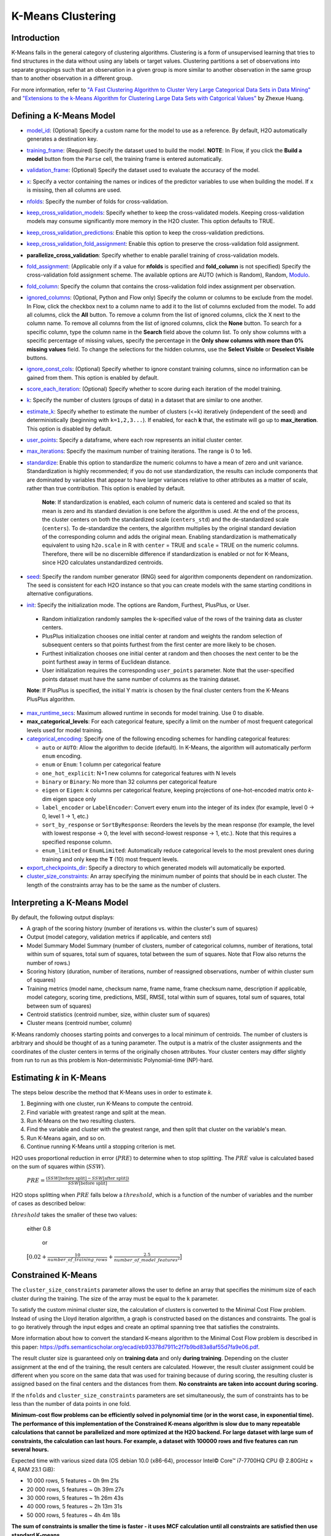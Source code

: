 .. _kmeans:

K-Means Clustering
------------------

Introduction
~~~~~~~~~~~~

K-Means falls in the general category of clustering algorithms. Clustering is a form of unsupervised learning that tries to find structures in the data without using any labels or target values. Clustering partitions a set of observations into separate groupings such that an observation in a given group is more similar to another observation in the same group than to another observation in a different group.

For more information, refer to `"A Fast Clustering Algorithm to Cluster Very Large Categorical Data Sets in Data Mining" <http://citeseerx.ist.psu.edu/viewdoc/download?doi=10.1.1.134.83&rep=rep1&type=pdf>`__ and `"Extensions to the k-Means Algorithm for Clustering Large Data Sets with Catgorical Values" <http://citeseerx.ist.psu.edu/viewdoc/download?doi=10.1.1.15.4028&rep=rep1&type=pdf>`__ by Zhexue Huang. 

Defining a K-Means Model
~~~~~~~~~~~~~~~~~~~~~~~~

-  `model_id <algo-params/model_id.html>`__: (Optional) Specify a custom name for the model to use as
   a reference. By default, H2O automatically generates a destination
   key.

-  `training_frame <algo-params/training_frame.html>`__: (Required) Specify the dataset used to build the
   model. **NOTE**: In Flow, if you click the **Build a model** button from the
   ``Parse`` cell, the training frame is entered automatically.

-  `validation_frame <algo-params/validation_frame.html>`__: (Optional) Specify the dataset used to evaluate
   the accuracy of the model.

-  `x <algo-params/x.html>`__: Specify a vector containing the names or indices of the predictor variables to use when building the model. If ``x`` is missing, then all columns are used.

-  `nfolds <algo-params/nfolds.html>`__: Specify the number of folds for cross-validation.

-  `keep_cross_validation_models <algo-params/keep_cross_validation_models.html>`__: Specify whether to keep the cross-validated models. Keeping cross-validation models may consume significantly more memory in the H2O cluster. This option defaults to TRUE.

-  `keep_cross_validation_predictions <algo-params/keep_cross_validation_predictions.html>`__: Enable this option to keep the
   cross-validation predictions.

-  `keep_cross_validation_fold_assignment <algo-params/keep_cross_validation_fold_assignment.html>`__: Enable this option to preserve the cross-validation fold assignment.

-  **parallelize_cross_validation**: Specify whether to enable parallel training of cross-validation models.

-  `fold_assignment <algo-params/fold_assignment.html>`__: (Applicable only if a value for **nfolds** is specified and **fold_column** is not specified) Specify the cross-validation fold assignment scheme. The available options are AUTO (which is Random), Random, `Modulo <https://en.wikipedia.org/wiki/Modulo_operation>`__.

-  `fold_column <algo-params/fold_column.html>`__: Specify the column that contains the cross-validation fold index assignment per observation.

-  `ignored_columns <algo-params/ignored_columns.html>`__: (Optional, Python and Flow only) Specify the column or columns to be exclude from the model. In Flow, click the checkbox next to a column name to add it to the list of columns excluded from the model. To add all columns, click the **All** button. To remove a column from the list of ignored columns, click the X next to the column name. To remove all columns from the list of ignored columns, click the **None** button. To search for a specific column, type the column name in the **Search** field above the column list. To only show columns with a specific percentage of missing values, specify the percentage in the **Only show columns with more than 0% missing values** field. To change the selections for the hidden columns, use the **Select Visible** or **Deselect Visible** buttons.

-  `ignore_const_cols <algo-params/ignore_const_cols.html>`__: (Optional) Specify whether to ignore constant training columns, since no information can be gained from them. This option is enabled by default.

-  `score_each_iteration <algo-params/score_each_iteration.html>`__: (Optional) Specify whether to score during each iteration of the model training.

-  `k <algo-params/k.html>`__: Specify the number of clusters (groups of data) in a dataset that are similar to one another.

-  `estimate_k <algo-params/estimate_k.html>`__: Specify whether to estimate the number of clusters (<=k) iteratively (independent of the seed) and deterministically (beginning with ``k=1,2,3...``). If enabled, for each **k** that, the estimate will go up to **max_iteration**. This option is disabled by default.

-  `user_points <algo-params/user_points.html>`__: Specify a dataframe, where each row represents an initial cluster center.

-  `max_iterations <algo-params/max_iterations.html>`__: Specify the maximum number of training iterations. The range is 0 to 1e6.

-  `standardize <algo-params/standardize.html>`__: Enable this option to standardize the numeric columns to have a mean of zero and unit variance. Standardization is highly recommended; if you do not use standardization, the results can include components that are dominated by variables that appear to  have larger variances relative to other attributes as a matter of scale, rather than true contribution. This option is enabled by default.

    **Note**: If standardization is enabled, each column of numeric data is centered and scaled so that its mean is zero and its standard deviation is one before the algorithm is used. At the end of the process, the cluster centers on both the standardized scale (``centers_std``) and the de-standardized scale (``centers``). To de-standardize the centers, the algorithm multiplies by the original standard deviation of the corresponding column and adds the original mean. Enabling standardization is mathematically equivalent to using ``h2o.scale`` in R with ``center`` = TRUE and ``scale`` = TRUE on the numeric columns. Therefore, there will be no discernible difference if standardization is enabled or not for K-Means, since H2O calculates unstandardized centroids.

-  `seed <algo-params/seed.html>`__: Specify the random number generator (RNG) seed for algorithm components dependent on randomization. The seed is consistent for each H2O instance so that you can create models with the same starting conditions in alternative configurations.

-  `init <algo-params/init.html>`__: Specify the initialization mode. The options are Random, Furthest, PlusPlus, or User.

 - Random initialization randomly samples the k-specified value of the rows of the training data as cluster centers.
 - PlusPlus initialization chooses one initial center at random and weights the random selection of subsequent centers so that points furthest from the first center are more likely to be chosen.
 - Furthest initialization chooses one initial center at random and then chooses the next center to be the point furthest away in terms of Euclidean distance.
 - User initialization requires the corresponding ``user_points`` parameter. Note that the user-specified points dataset must have the same number of columns as the training dataset.

 **Note**: If PlusPlus is specified, the initial Y matrix is chosen by the final cluster centers from the K-Means PlusPlus algorithm. 

- `max_runtime_secs <algo-params/max_runtime_secs.html>`__: Maximum allowed runtime in seconds for model training. Use 0 to disable.

- **max_categorical_levels**: For each categorical feature, specify a limit on the number of most frequent categorical levels used for model training.

- `categorical_encoding <algo-params/categorical_encoding.html>`__: Specify one of the following encoding schemes for handling categorical features:

  - ``auto`` or ``AUTO``: Allow the algorithm to decide (default). In K-Means, the algorithm will automatically perform ``enum`` encoding.
  - ``enum`` or ``Enum``: 1 column per categorical feature
  - ``one_hot_explicit``: N+1 new columns for categorical features with N levels
  - ``binary`` or ``Binary``: No more than 32 columns per categorical feature
  - ``eigen`` or ``Eigen``: *k* columns per categorical feature, keeping projections of one-hot-encoded matrix onto *k*-dim eigen space only
  - ``label_encoder`` or ``LabelEncoder``:  Convert every enum into the integer of its index (for example, level 0 -> 0, level 1 -> 1, etc.)
  - ``sort_by_response`` or ``SortByResponse``:  Reorders the levels by the mean response (for example, the level with lowest response -> 0, the level with second-lowest response -> 1, etc.). Note that this requires a specified response column.
  - ``enum_limited`` or ``EnumLimited``: Automatically reduce categorical levels to the most prevalent ones during training and only keep the **T** (10) most frequent levels.

-  `export_checkpoints_dir <algo-params/export_checkpoints_dir.html>`__: Specify a directory to which generated models will automatically be exported.

-  `cluster_size_constraints <algo-params/cluster_size_constraints.html>`__: An array specifying the minimum number of points that should be in each cluster. The length of the constraints array has to be the same as the number of clusters.

Interpreting a K-Means Model
~~~~~~~~~~~~~~~~~~~~~~~~~~~~

By default, the following output displays:

-  A graph of the scoring history (number of iterations vs. within the cluster's sum of squares)
-  Output (model category, validation metrics if applicable, and centers std)
-  Model Summary Model Summary (number of clusters, number of categorical columns, number of iterations, total within sum of squares, total sum of squares, total between the sum of squares. Note that Flow also returns the number of rows.)
-  Scoring history (duration, number of iterations, number of reassigned observations, number of within cluster sum of squares)
-  Training metrics (model name, checksum name, frame name, frame checksum name, description if applicable, model category, scoring time, predictions, MSE, RMSE, total within sum of squares, total sum of squares, total between sum of squares)
-  Centroid statistics (centroid number, size, within cluster sum of squares)
-  Cluster means (centroid number, column)

K-Means randomly chooses starting points and converges to a local minimum of centroids. The number of clusters is arbitrary and should be thought of as a tuning parameter. The output is a matrix of the cluster assignments and the coordinates of the cluster centers in terms of the originally chosen attributes. Your cluster centers may differ slightly from run to run as this problem is Non-deterministic Polynomial-time (NP)-hard.

Estimating `k` in K-Means
~~~~~~~~~~~~~~~~~~~~~~~~~

The steps below describe the method that K-Means uses in order to estimate `k`.

1. Beginning with one cluster, run K-Means to compute the centroid.
2. Find variable with greatest range and split at the mean. 
3. Run K-Means on the two resulting clusters. 
4. Find the variable and cluster with the greatest range, and then split that cluster on the variable's mean. 
5. Run K-Means again, and so on. 
6. Continue running K-Means until a stopping criterion is met. 

H2O uses proportional reduction in error (:math:`PRE`) to determine when to stop splitting. The :math:`PRE` value is calculated based on the sum of squares within (:math:`SSW`). 

 :math:`PRE=\frac{(SSW\text{[before split]} - SSW\text{[after split]})} {SSW\text{[before split]}}`

H2O stops splitting when :math:`PRE` falls below a :math:`threshold`, which is a function of the number of variables and the number of cases as described below:

:math:`threshold` takes the smaller of these two values:

 either 0.8

  or

 :math:`\big[0.02 + \frac{10}{number\_of\_training\_rows} + \frac{2.5}{number\_of\_model\_features^{2}}\big]`


Constrained K-Means 
~~~~~~~~~~~~~~~~~~~

The ``cluster_size_constraints`` parameter allows the user to define an array that specifies the minimum size of each cluster during the training. The size of the array must be equal to the ``k`` parameter.

To satisfy the custom minimal cluster size, the calculation of clusters is converted to the Minimal Cost Flow problem. Instead of using the Lloyd iteration algorithm, a graph is constructed based on the distances and constraints. The goal is to go iteratively through the input edges and create an optimal spanning tree that satisfies the constraints.

More information about how to convert the standard K-means algorithm to the Minimal Cost Flow problem is described in this paper: https://pdfs.semanticscholar.org/ecad/eb93378d7911c2f7b9bd83a8af55d7fa9e06.pdf.

The result cluster size is guaranteed only on **training data** and only **during training**. Depending on the cluster assignment at the end of the training, the result centers are calculated. However, the result cluster assignment could be different when you score on the same data that was used for training because of during scoring, the resulting cluster is assigned based on the final centers and the distances from them. **No constraints are taken into account during scoring.**

If the ``nfolds`` and ``cluster_size_constraints`` parameters are set simultaneously, the sum of constraints has to be less than the number of data points in one fold.

**Minimum-cost flow problems can be efficiently solved in polynomial time (or in the worst case, in exponential time). The performance of this implementation of the Constrained K-means algorithm is slow due to many repeatable calculations that cannot be parallelized and more optimized at the H2O backend. For large dataset with large sum of constraints, the calculation can last hours. For example, a dataset with 100000 rows and five features can run several hours.**

Expected time with various sized data (OS debian 10.0 (x86-64), processor Intel© Core™ i7-7700HQ CPU @ 2.80GHz × 4, RAM 23.1 GiB):

* 10 000 rows, 5 features  ~ 0h  9m 21s
* 20 000 rows, 5 features  ~ 0h 39m 27s
* 30 000 rows, 5 features  ~ 1h 26m 43s
* 40 000 rows, 5 features  ~ 2h 13m 31s
* 50 000 rows, 5 features  ~ 4h  4m 18s

**The sum of constraints is smaller the time is faster - it uses MCF calculation until all constraints are satisfied then use standard K-means.**


Constrained K-Means with the Aggregator Model
~~~~~~~~~~~~~~~~~~~~~~~~~~~~~~~~~~~~~~~~~~~~~

To solve Constrained K-means in a shorter time, you can use the `H2O Aggregator algorithm <aggregator.html>`__ to aggregate data to smaller sizes first and then pass this data to the Constrained K-means algorithm to calculate the final centroids to be used with scoring. The results won't be as accurate as the results of a model with the whole dataset; however, it should help solve the problem of huge datasets.

However, there are some assumptions:

* The large dataset has to consist of many similar data points. If not, the insensitive aggregation can break the structure of the dataset.
* The resulting clustering may not meet the initial constraints exactly when scoring. (This also applies to Constrained K-means models; scoring uses resulting centroids to score - no constraints defined before.)

The H2O Aggregator method is a clustering-based method for reducing a numerical/categorical dataset into a dataset with fewer rows. Aggregator maintains outliers as outliers but lumps together dense clusters into exemplars with an attached count column showing the member points.

The following demos are available for constrained KMeans with the Aggregator model:

- https://github.com/h2oai/h2o-3/blob/master/h2o-py/demos/constrained_kmeans_demo_cluto.ipynb
- https://github.com/h2oai/h2o-3/blob/master/h2o-py/demos/constrained_kmeans_demo_chicago.ipynb

FAQ
~~~

-  **How does the algorithm handle missing values during training?**

  Missing values are automatically imputed by the column mean. K-means
  also handles missing values by assuming that missing feature distance
  contributions are equal to the average of all other distance term
  contributions.

-  **How does the algorithm handle missing values during testing?**

  Missing values are automatically imputed by the column mean of the
  training data.

-  **What happens when you try to predict on a categorical level not
   seen during training?**

  An unseen categorical level in a row does not contribute to that row's
  prediction. This is because the unseen categorical level does not
  contribute to the distance comparison between clusters, and therefore
  does not factor in predicting the cluster to which that row belongs.

-  **Does it matter if the data is sorted?**

  No.

-  **Should data be shuffled before training?**

  No.

-  **What if there are a large number of columns?**

  K-Means suffers from the curse of dimensionality: all points are roughly
  at the same distance from each other in high dimensions, making the
  algorithm less and less useful.

-  **What if there are a large number of categorical factor levels?**

  This can be problematic, as categoricals are one-hot encoded on the fly,
  which can lead to the same problem as datasets with a large number of
  columns.

K-Means Algorithm
~~~~~~~~~~~~~~~~~

The number of clusters :math:`K` is user-defined and is determined a priori.

1. Choose :math:`K` initial cluster centers :math:`m_{k}` according to one of the
   following:

    - **Random**: Choose :math:`K` clusters from the set of :math:`N` observations at random so that each observation has an equal chance of being chosen.

    - **Furthest** (Default): 

      a. Choose one center :math:`m_{1}` at random.

      b. Calculate the difference between :math:`m_{1}` and each of the remaining :math:`N-1` observations :math:`x_{i}`. :math:`d(x_{i}, m_{1}) = ||(x_{i}-m_{1})||^2`

      c. Choose :math:`m_{2}` to be the :math:`x_{i}` that maximizes :math:`d(x_{i}, m_{1})`.

      d. Repeat until :math:`K` centers have been chosen.

    - **PlusPlus**: 

      a. Choose one center :math:`m_{1}` at random.

      b. Calculate the difference between :math:`m_{1}` and each of the remaining :math:`N-1` observations :math:`x_{i}`. :math:`d(x_{i}, m_{1}) = \|(x_{i}-m_{1})\|^2`

      c. Let :math:`P(i)` be the probability of choosing :math:`x_{i}` as :math:`m_{2}`. Weight :math:`P(i)` by :math:`d(x_{i}, m_{1})` so that those :math:`x_{i}` furthest from :math:`m_{2}` have a higher probability of being selected than those :math:`x_{i}` close to :math:`m_{1}`.

      d. Choose the next center :math:`m_{2}` by drawing at random according to the weighted probability distribution.
       
      e. Repeat until :math:`K` centers have been chosen. 

    - **User** initialization allows you to specify a file (using the ``user_points`` parameter) that includes a vector of initial cluster centers. 

2. Once :math:`K` initial centers have been chosen calculate the difference
   between each observation :math:`x_{i}` and each of the centers
   :math:`m_{1},...,m_{K}`, where difference is the squared Euclidean
   distance taken over :math:`p` parameters.

   .. math::

   		d(x_{i}, m_{k})=\sum_{j=1}^{p}(x_{ij}-m_{k})^2=\|(x_{i}-m_{k})\|^2

3. Assign :math:`x_{i}` to the cluster :math:`k` defined by :math:`m_{k}` that minimizes
   :math:`d(x_{i}, m_{k})`

4. When all observations :math:`x_{i}` are assigned to a cluster calculate
   the mean of the points in the cluster.

   .. math::

   	  \bar{x}(k)=\{\bar{x_{i1}},…\bar{x_{ip}}\}

5. Set the :math:`\bar{x}(k)` as the new cluster centers
   :math:`m_{k}`. Repeat steps 2 through 5 until the specified number of max
   iterations is reached or cluster assignments of the :math:`x_{i}` are
   stable.

Examples
~~~~~~~~

Below is a simple example showing how to build a KMeans model.

.. tabs::
   .. code-tab:: r R

    library(h2o)
    h2o.init()

    # Import the iris dataset into H2O:
    iris <- h2o.importFile("http://h2o-public-test-data.s3.amazonaws.com/smalldata/iris/iris_wheader.csv")

    # Set the predictors:
    predictors <- c("sepal_len", "sepal_wid", "petal_len", "petal_wid")

    # Split the dataset into a train and valid set:
    iris_split <- h2o.splitFrame(data = iris, ratios = 0.8, seed = 1234)
    train <- iris_split[[1]]
    valid <- iris_split[[2]]

    # Build and train the model:
    iris_kmeans <- h2o.kmeans(k = 10, 
                              estimate_k = TRUE, 
                              standardize = FALSE, 
                              seed = 1234, 
                              x = predictors, 
                              training_frame = train, 
                              validation_frame = valid)

    # Eval performance:
    perf <- h2o.performance(iris_kmeans)

    # Generate predictions on a validation set (if necessary):
    pred <- h2o.predict(iris_kmeans, newdata = valid)



   .. code-tab:: python

    import h2o
    from h2o.estimators import H2OKMeansEstimator
    h2o.init()

    # Import the iris dataset into H2O:
    iris = h2o.import_file("http://h2o-public-test-data.s3.amazonaws.com/smalldata/iris/iris_wheader.csv")

    # Set the predictors:
    predictors = ["sepal_len", "sepal_wid", "petal_len", "petal_wid"]

    # Split the dataset into a train and valid set:
    train, valid = iris.split_frame(ratios=[.8], seed=1234)

    # Build and train the model:
    iris_kmeans = H2OKMeansEstimator(k=10, 
                                     estimate_k=True, 
                                     standardize=False, 
                                     seed=1234)
    iris_kmeans.train(x=predictors, 
                      training_frame=train, 
                      validation_frame=valid)

    # Eval performance:
    perf = iris_kmeans.model_performance()

    #  Generate predictions on a validation set (if necessary):
    pred = iris_kmeans.predict(valid)


References
~~~~~~~~~~

`Hastie, Trevor, Robert Tibshirani, and J Jerome H Friedman. The
Elements of Statistical Learning. Second Edition. N.p., Springer New York,
2001. <http://statweb.stanford.edu/~tibs/ElemStatLearn/printings/ESLII_print10.pdf>`__

Xiong, Hui, Junjie Wu, and Jian Chen. “K-means Clustering Versus
Validation Measures: A Data- distribution Perspective.” Systems, Man,
and Cybernetics, Part B: Cybernetics, IEEE Transactions on 39.2 (2009):
318-331.

`Hartigan, John A. Clustering Algorithms. New York: John Wiley & Sons, Inc., N.p., 1975. <http://people.inf.elte.hu/fekete/algoritmusok_msc/klaszterezes/John%20A.%20Hartigan-Clustering%20Algorithms-John%20Wiley%20&%20Sons%20(1975).pdf>`__
